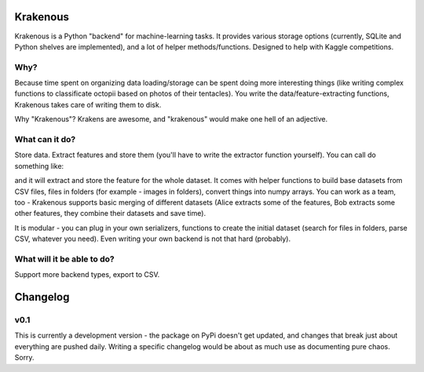 Krakenous
=========

Krakenous is a Python "backend" for machine-learning tasks. It provides various storage options (currently,
SQLite and Python shelves are implemented), and a lot of helper methods/functions. Designed to help with Kaggle
competitions.

Why?
----

Because time spent on organizing data loading/storage can be spent doing more interesting things (like
writing complex functions to classificate octopii based on photos of their tentacles). You write the
data/feature-extracting functions, Krakenous takes care of writing them to disk.

Why "Krakenous"? Krakens are awesome, and "krakenous" would make one hell of an adjective.

What can it do?
---------------

Store data. Extract features and store them (you'll have to write the extractor function yourself).
You can call do something like:

.. sourcecode::python

    mydataset.extract_feature_simple(some_data_feature_extractor_function, ('filename'))

and it will extract and store the feature for the whole dataset. It comes with helper functions to build base
datasets from CSV files, files in folders (for example - images in folders), convert things into numpy arrays.
You can work as a team, too - Krakenous supports basic merging of different datasets (Alice extracts some of the features,
Bob extracts some other features, they combine their datasets and save time).

It is modular - you can plug in your own serializers, functions to create the initial dataset (search for files in folders,
parse CSV, whatever you need). Even writing your own backend is not that hard (probably).

What will it be able to do?
---------------------------

Support more backend types, export to CSV.

Changelog
=========

v0.1
----

This is currently a development version - the package on PyPi doesn't get updated, and changes that break just about
everything are pushed daily. Writing a specific changelog would be about as much use as documenting pure chaos. Sorry.